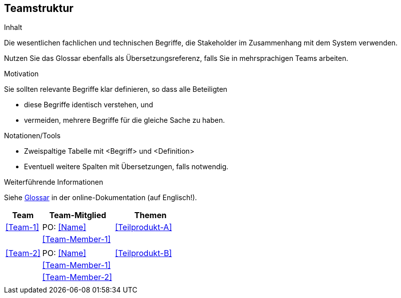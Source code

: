 [[section-Teamstruktur]]
== Teamstruktur

[role="req42help"]
****
.Inhalt
Die wesentlichen fachlichen und technischen Begriffe, die Stakeholder im Zusammenhang mit dem System verwenden.

Nutzen Sie das Glossar ebenfalls als Übersetzungsreferenz, falls Sie in mehrsprachigen Teams arbeiten.

.Motivation
Sie sollten relevante Begriffe klar definieren, so dass alle Beteiligten

* diese Begriffe identisch verstehen, und
* vermeiden, mehrere Begriffe für die gleiche Sache zu haben.

.Notationen/Tools
* Zweispaltige Tabelle mit <Begriff> und <Definition>
* Eventuell weitere Spalten mit Übersetzungen, falls notwendig.

.Weiterführende Informationen

Siehe https://docs.arc42.org/section-12/[Glossar] in der online-Dokumentation (auf Englisch!).

****

[cols="1,2,2" options="header"]
|===
|Team |Team-Mitglied |Themen
|<<Team-1>> |PO: <<Name>> | <<Teilprodukt-A>>
|           |<<Team-Member-1>>  |  
|           |                   |      
|  <<Team-2>> | PO: <<Name>> | <<Teilprodukt-B>> 
|           |<<Team-Member-1>>  |  
|           |<<Team-Member-2>>  |
|           |                   |   
|===
